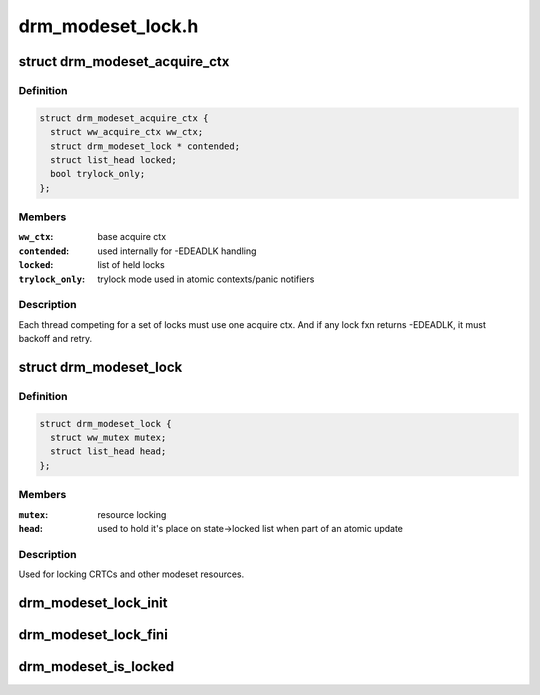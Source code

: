 .. -*- coding: utf-8; mode: rst -*-

==================
drm_modeset_lock.h
==================


.. _`drm_modeset_acquire_ctx`:

struct drm_modeset_acquire_ctx
==============================

.. c:type:: drm_modeset_acquire_ctx

    locking context (see ww_acquire_ctx)


.. _`drm_modeset_acquire_ctx.definition`:

Definition
----------

.. code-block:: c

  struct drm_modeset_acquire_ctx {
    struct ww_acquire_ctx ww_ctx;
    struct drm_modeset_lock * contended;
    struct list_head locked;
    bool trylock_only;
  };


.. _`drm_modeset_acquire_ctx.members`:

Members
-------

:``ww_ctx``:
    base acquire ctx

:``contended``:
    used internally for -EDEADLK handling

:``locked``:
    list of held locks

:``trylock_only``:
    trylock mode used in atomic contexts/panic notifiers




.. _`drm_modeset_acquire_ctx.description`:

Description
-----------

Each thread competing for a set of locks must use one acquire
ctx.  And if any lock fxn returns -EDEADLK, it must backoff and
retry.



.. _`drm_modeset_lock`:

struct drm_modeset_lock
=======================

.. c:type:: drm_modeset_lock

    used for locking modeset resources.


.. _`drm_modeset_lock.definition`:

Definition
----------

.. code-block:: c

  struct drm_modeset_lock {
    struct ww_mutex mutex;
    struct list_head head;
  };


.. _`drm_modeset_lock.members`:

Members
-------

:``mutex``:
    resource locking

:``head``:
    used to hold it's place on state->locked list when
    part of an atomic update




.. _`drm_modeset_lock.description`:

Description
-----------

Used for locking CRTCs and other modeset resources.



.. _`drm_modeset_lock_init`:

drm_modeset_lock_init
=====================

.. c:function:: void drm_modeset_lock_init (struct drm_modeset_lock *lock)

    initialize lock

    :param struct drm_modeset_lock \*lock:
        lock to init



.. _`drm_modeset_lock_fini`:

drm_modeset_lock_fini
=====================

.. c:function:: void drm_modeset_lock_fini (struct drm_modeset_lock *lock)

    cleanup lock

    :param struct drm_modeset_lock \*lock:
        lock to cleanup



.. _`drm_modeset_is_locked`:

drm_modeset_is_locked
=====================

.. c:function:: bool drm_modeset_is_locked (struct drm_modeset_lock *lock)

    equivalent to mutex_is_locked()

    :param struct drm_modeset_lock \*lock:
        lock to check

